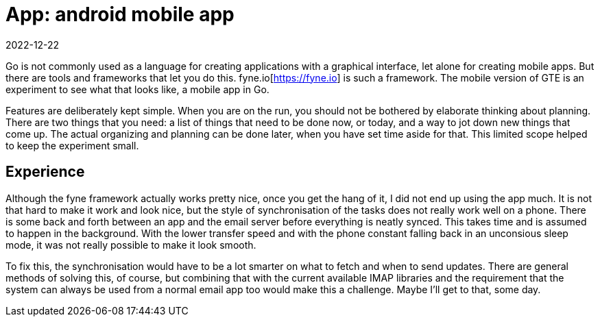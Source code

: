 = App: android mobile app
2022-12-22

Go is not commonly used as a language for creating applications with a graphical interface, let alone for creating mobile apps. But there are tools and frameworks that let you do this. fyne.io[https://fyne.io] is such a framework. The mobile version of GTE is an experiment to see what that looks like, a mobile app in Go.

Features are deliberately kept simple. When you are on the run, you should not be bothered by elaborate thinking about planning. There are two things that you need: a list of things that need to be done now, or today, and a way to jot down new things that come up. The actual organizing and planning can be done later, when you have set time aside for that. This limited scope helped to keep the experiment small.

== Experience

Although the fyne framework actually works pretty nice, once you get the hang of it, I did not end up using the app much. It is not that hard to make it work and look nice, but the style of synchronisation of the tasks does not really work well on a phone. There is some back and forth between an app and the email server before everything is neatly synced. This takes time and is assumed to happen in the background. With the lower transfer speed and with the phone constant falling back in an unconsious sleep mode, it was not really possible to make it look smooth.

To fix this, the synchronisation would have to be a lot smarter on what to fetch and when to send updates. There are general methods of solving this, of course, but combining that with the current available IMAP libraries and the requirement that the system can always be used from a normal email app too would make this a challenge. Maybe I'll get to that, some day. 
